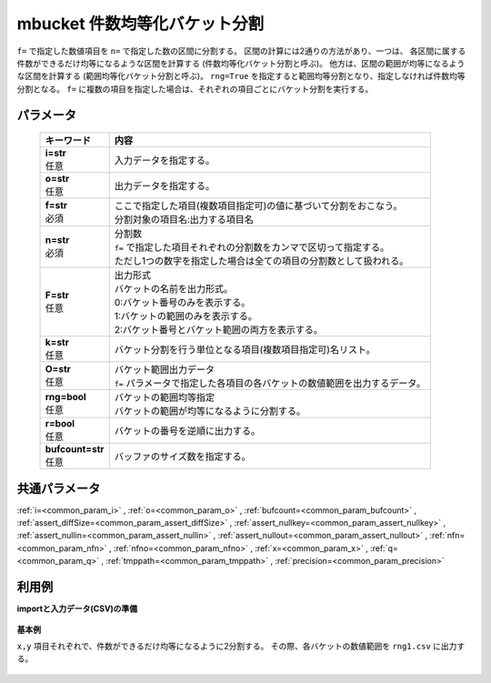 mbucket 件数均等化バケット分割
--------------------------------------

``f=`` で指定した数値項目を ``n=`` で指定した数の区間に分割する。
区間の計算には2通りの方法があり、一つは、
各区間に属する件数ができるだけ均等になるような区間を計算する
(件数均等化バケット分割と呼ぶ)。
他方は、区間の範囲が均等になるような区間を計算する
(範囲均等化バケット分割と呼ぶ)。
``rng=True`` を指定すると範囲均等分割となり、指定しなければ件数均等分割となる。
``f=`` に複数の項目を指定した場合は、それぞれの項目ごとにバケット分割を実行する。

パラメータ
''''''''''''''''''''''

  .. list-table::
   :header-rows: 1

   * - キーワード
     - 内容
   * - | **i=str**
       | 任意
     - | 入力データを指定する。
   * - | **o=str**
       | 任意
     - | 出力データを指定する。
   * - | **f=str**
       | 必須
     - | ここで指定した項目(複数項目指定可)の値に基づいて分割をおこなう。
       | 分割対象の項目名:出力する項目名
   * - | **n=str**
       | 必須
     - | 分割数
       | ``f=`` で指定した項目それぞれの分割数をカンマで区切って指定する。
       | ただし1つの数字を指定した場合は全ての項目の分割数として扱われる。
   * - | **F=str**
       | 任意
     - | 出力形式
       | バケットの名前を出力形式。
       | 0:バケット番号のみを表示する。
       | 1:バケットの範囲のみを表示する。
       | 2:バケット番号とバケット範囲の両方を表示する。
   * - | **k=str**
       | 任意
     - | バケット分割を行う単位となる項目(複数項目指定可)名リスト。
   * - | **O=str**
       | 任意
     - | バケット範囲出力データ
       | ``f=`` パラメータで指定した各項目の各バケットの数値範囲を出力するデータ。
   * - | **rng=bool**
       | 任意
     - | バケットの範囲均等指定
       | バケットの範囲が均等になるように分割する。
   * - | **r=bool**
       | 任意
     - | バケットの番号を逆順に出力する。
   * - | **bufcount=str**
       | 任意
     - | バッファのサイズ数を指定する。


共通パラメータ
''''''''''''''''''''

:ref:`i=<common_param_i>`
, :ref:`o=<common_param_o>`
, :ref:`bufcount=<common_param_bufcount>`
, :ref:`assert_diffSize=<common_param_assert_diffSize>`
, :ref:`assert_nullkey=<common_param_assert_nullkey>`
, :ref:`assert_nullin=<common_param_assert_nullin>`
, :ref:`assert_nullout=<common_param_assert_nullout>`
, :ref:`nfn=<common_param_nfn>`
, :ref:`nfno=<common_param_nfno>`
, :ref:`x=<common_param_x>`
, :ref:`q=<common_param_q>`
, :ref:`tmppath=<common_param_tmppath>`
, :ref:`precision=<common_param_precision>`


利用例
''''''''''''

**importと入力データ(CSV)の準備**

  .. code-block:: python
    :linenos:

    import nysol.mcmd as nm

    with open('dat1.csv','w') as f:
      f.write(
    '''id,x,y
    A,2,7
    B,6,7
    C,5,6
    D,7,5
    E,6,4
    F,1,3
    G,3,3
    H,4,2
    I,7,2
    J,2,1
    ''')

    with open('dat2.csv','w') as f:
      f.write(
    '''id,x,y
    A,2,7
    A,6,7
    A,5,6
    B,7,5
    B,6,4
    B,1,3
    C,3,3
    C,4,2
    C,7,2
    C,2,1
    ''')


**基本例**

``x,y`` 項目それぞれで、件数ができるだけ均等になるように2分割する。
その際、各バケットの数値範囲を ``rng1.csv`` に出力する。

  .. code-block:: python
    :linenos:

    nm.mbucket(f="x:xb,y:yb", n="2", O="rng1.csv", i="dat1.csv", o="rsl1.csv").run()
